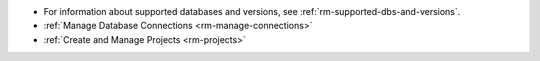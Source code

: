 - For information about supported databases and versions, see 
  :ref:`rm-supported-dbs-and-versions`.

- :ref:`Manage Database Connections <rm-manage-connections>`

- :ref:`Create and Manage Projects <rm-projects>`
